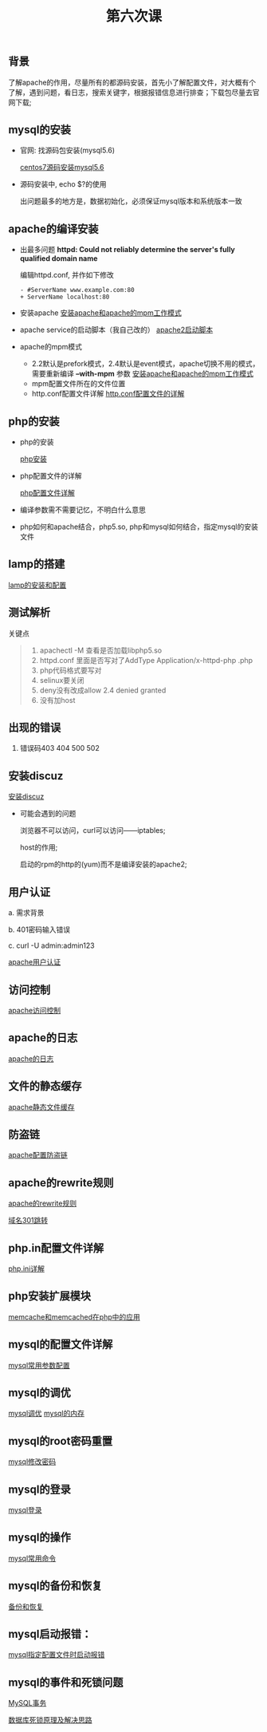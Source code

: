 ﻿#+TITLE: 第六次课


** 背景
   了解apache的作用，尽量所有的都源码安装，首先小了解配置文件，对大概有个了解，遇到问题，看日志，搜索关键字，根据报错信息进行排查；下载包尽量去官网下载;

** mysql的安装
   - 官网: 找源码包安装(mysql5.6)

     [[file:centos7源码安装mysql5.6.org][centos7源码安装mysql5.6]]
   - 源码安装中, echo $?的使用

     出问题最多的地方是，数据初始化，必须保证mysql版本和系统版本一致

** apache的编译安装
   - 出最多问题 *httpd: Could not reliably determine the server's fully qualified domain name*

     编辑httpd.conf, 并作如下修改
     #+BEGIN_EXAMPLE
     - #ServerName www.example.com:80
     + ServerName localhost:80
     #+END_EXAMPLE
     
   - 安装apache
     [[file:安装apache和apache的mpm工作模式][安装apache和apache的mpm工作模式]]
   - apache service的启动脚本（我自己改的）
     [[file:apache2启动脚本.org][apache2启动脚本]]
   - apache的mpm模式
     - 2.2默认是prefork模式，2.4默认是event模式，apache切换不用的模式，需要重新编译 *--with-mpm* 参数
       [[file:%E5%AE%89%E8%A3%85apache%E5%92%8Capache%E7%9A%84mpm%E5%B7%A5%E4%BD%9C%E6%A8%A1%E5%BC%8F.org][安装apache和apache的mpm工作模式]]
     - mpm配置文件所在的文件位置
     - http.conf配置文件详解
       [[file:http.conf%E9%85%8D%E7%BD%AE%E6%96%87%E4%BB%B6%E7%9A%84%E8%AF%A6%E8%A7%A3.org][http.conf配置文件的详解]]
** php的安装
   - php的安装

     [[file:php安装.md][php安装]]

   - php配置文件的详解

     [[file:php配置文件详解.org][php配置文件详解]]

   - 编译参数需不需要记忆，不明白什么意思
   - php如何和apache结合，php5.so, php和mysql如何结合，指定mysql的安装文件
** lamp的搭建
   [[file:lamp的安装和配置.org][lamp的安装和配置]]
** 测试解析
   
   关键点
   #+BEGIN_QUOTE
   1. apachectl -M 查看是否加载libphp5.so
   2. httpd.conf 里面是否写对了AddType  Application/x-httpd-php .php
   3. php代码格式要写对
   4. selinux要关闭
   5. deny没有改成allow  2.4 denied  granted
   6. 没有加host
   #+END_QUOTE

** 出现的错误
         1.	错误码403	404		500		502
** 安装discuz
   [[file:安装discuz.org][安装discuz]]

   - 可能会遇到的问题

       浏览器不可以访问，curl可以访问------iptables;

       host的作用;

       启动的rpm的http的(yum)而不是编译安装的apache2;
** 用户认证
     a.	需求背景

     b.	401密码输入错误

     c. 	curl -U  admin:admin123

     [[file:apache用户认证.org][apache用户认证]]
** 访问控制

   [[file:apache访问控制.org][apache访问控制]]
** apache的日志

   [[file:apache的日志.org][apache的日志]]

** 文件的静态缓存

   [[file:apache静态文件缓存.org][apache静态文件缓存]]

** 防盗链

   [[file:apache配置防盗链.org][apache配置防盗链]]
   
** apache的rewrite规则

   [[file:apache的rewrite规则.org][apache的rewrite规则]]

   [[file:域名301跳转.org][域名301跳转]]

** php.in配置文件详解

   [[file:php.org][php.ini详解]]
** php安装扩展模块

   [[file:memcache和memcached在php中的应用.md][memcache和memcached在php中的应用]]

** mysql的配置文件详解

   [[file:mysql常用参数配置.org][mysql常用参数配置]]

** mysql的调优

   [[file:msyql调优.org][mysql调优]] [[file:mysql的内存.org][mysql的内存]]

** mysql的root密码重置

   [[file:mysql修改root密码.org][mysql修改密码]]

** mysql的登录

   [[file:mysql登录.org][mysql登录]]

** mysql的操作

   [[file:mysql常用命令.org][mysql常用命令]]
** mysql的备份和恢复

   [[file:mysql的备份和恢复.org][备份和恢复]]

** mysql启动报错：

   [[file:mysql指定配置文件时启动报错.org][mysql指定配置文件时启动报错]]

** mysql的事件和死锁问题

   [[file:MySQL事务.org][MySQL事务]]

   [[file:数据库死锁原理及解决思路.org][数据库死锁原理及解决思路]]
